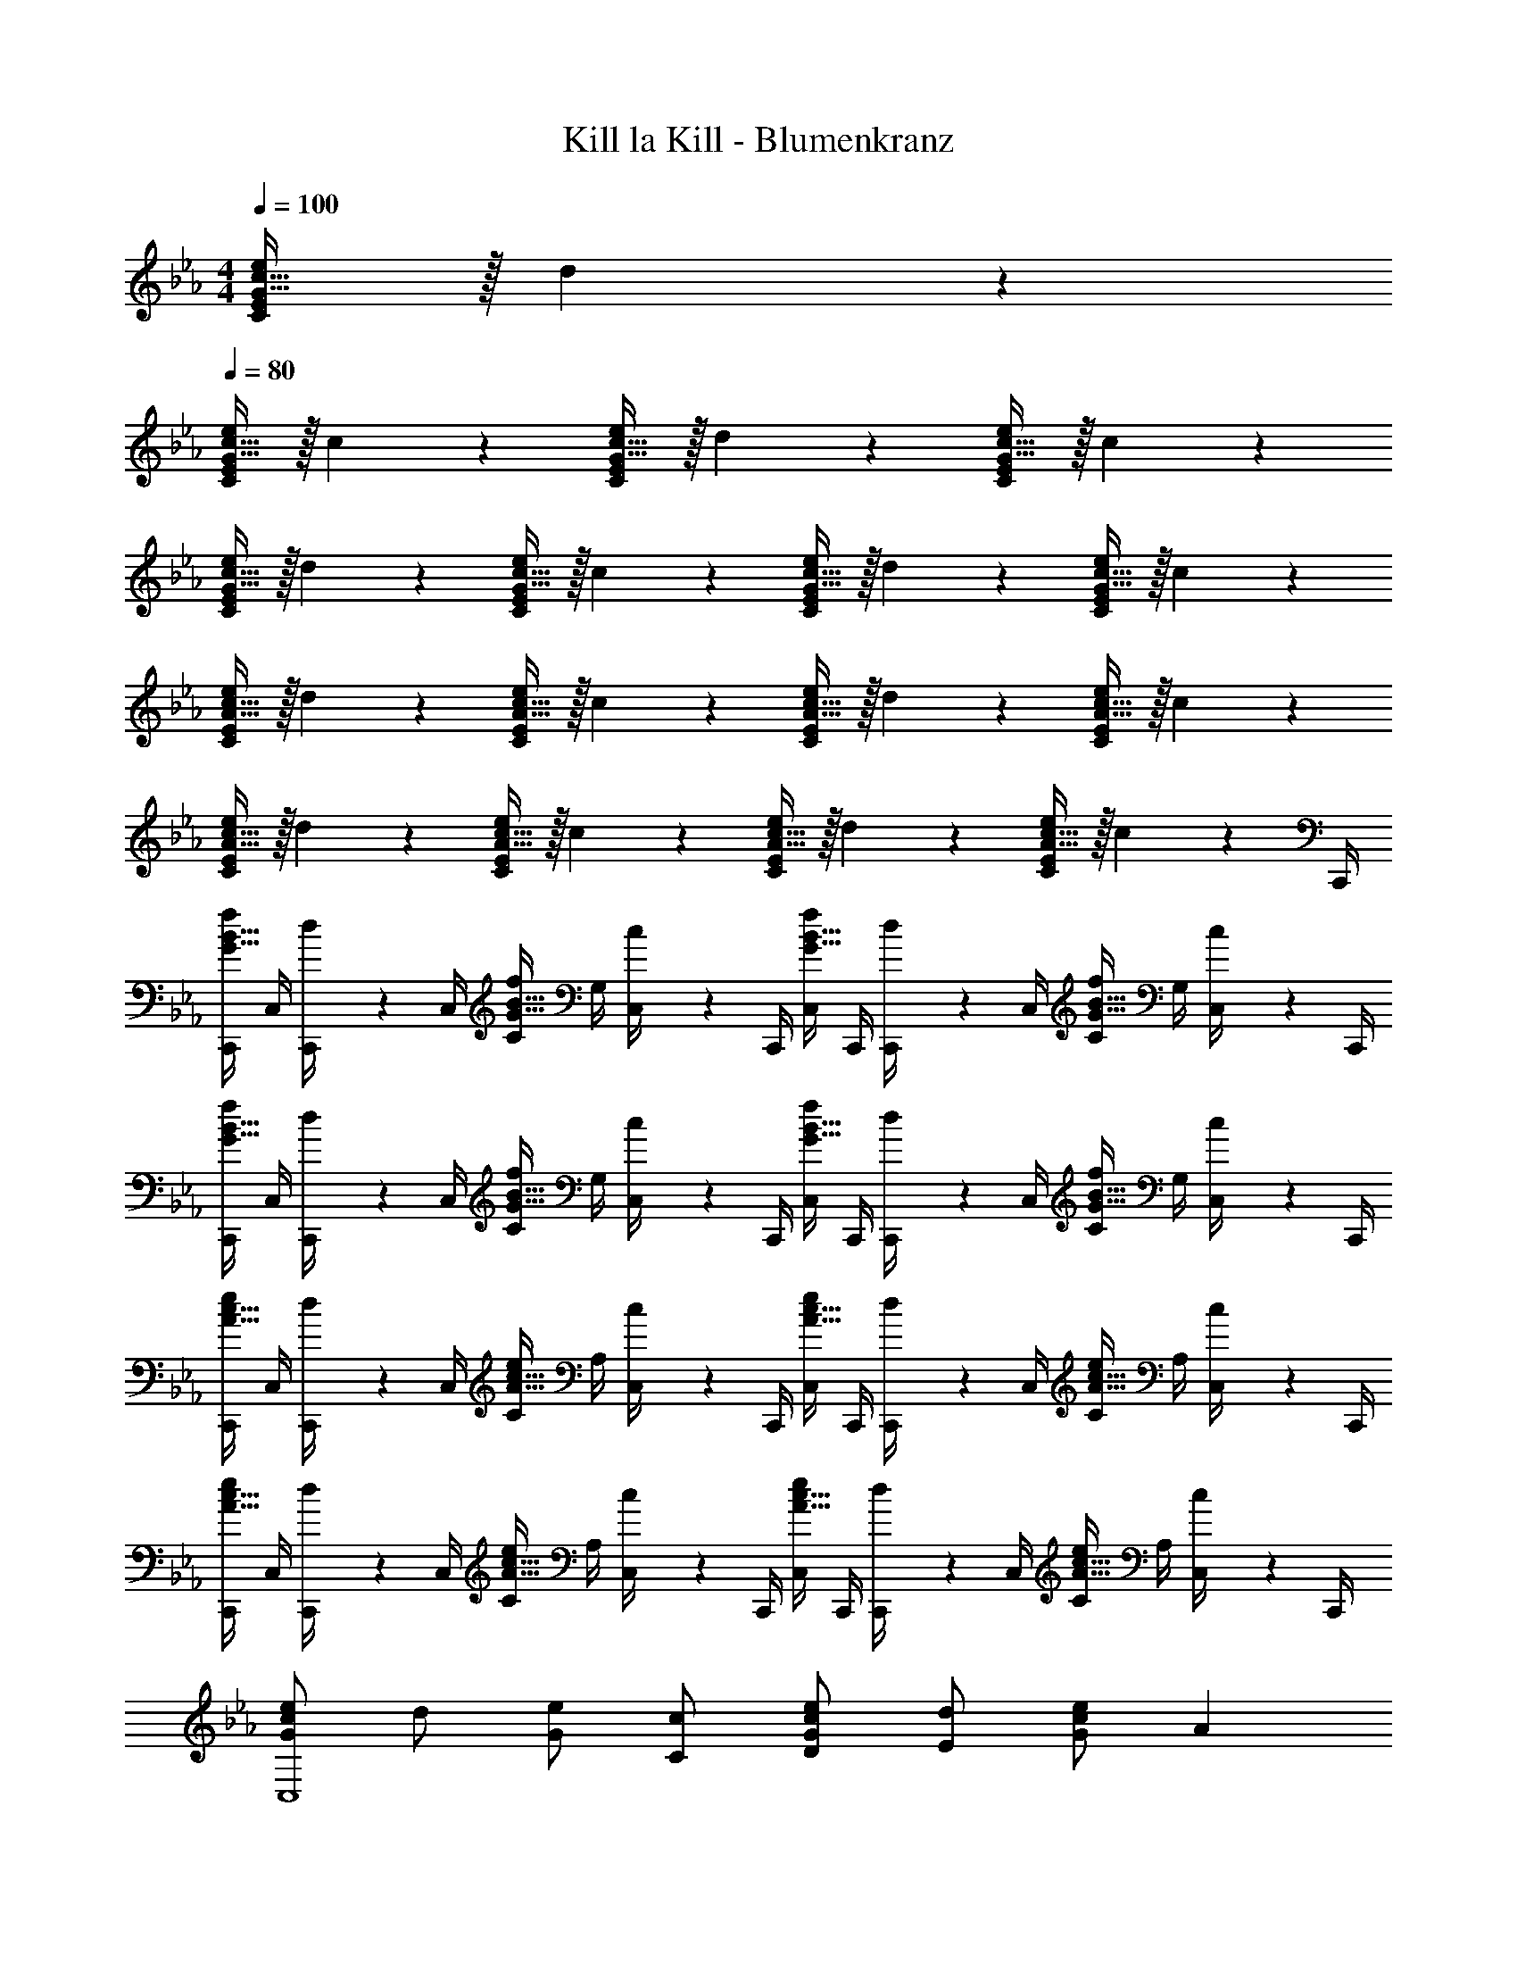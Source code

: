 X: 1
T: Kill la Kill - Blumenkranz
Z: ABC Generated by Starbound Composer
L: 1/4
M: 4/4
Q: 1/4=100
K: Cm
[G15/32c15/32C/2E/2e/2] z/32 d2/9 z5/18 
Q: 1/4=80
[G15/32c15/32C/2E/2e/2] z/32 c2/9 z5/18 [G15/32c15/32C/2E/2e/2] z/32 d2/9 z5/18 [G15/32c15/32C/2E/2e/2] z/32 c2/9 z5/18 
[G15/32c15/32C/2E/2e/2] z/32 d2/9 z5/18 [G15/32c15/32C/2E/2e/2] z/32 c2/9 z5/18 [G15/32c15/32C/2E/2e/2] z/32 d2/9 z5/18 [G15/32c15/32C/2E/2e/2] z/32 c2/9 z5/18 
[A15/32c15/32C/2E/2e/2] z/32 d2/9 z5/18 [A15/32c15/32C/2E/2e/2] z/32 c2/9 z5/18 [A15/32c15/32C/2E/2e/2] z/32 d2/9 z5/18 [A15/32c15/32C/2E/2e/2] z/32 c2/9 z5/18 
[A15/32c15/32C/2E/2e/2] z/32 d2/9 z5/18 [A15/32c15/32C/2E/2e/2] z/32 c2/9 z5/18 [A15/32c15/32C/2E/2e/2] z/32 d2/9 z5/18 [A15/32c15/32C/2E/2e/2] z/32 c2/9 z/36 C,,/4 
[C,,/4G15/32B15/32f/2] C,/4 [d2/9C,,/4] z/36 C,/4 [C/4G15/32B15/32f/2] G,/4 [c2/9C,/4] z/36 C,,/4 [C,/4G15/32B15/32f/2] C,,/4 [d2/9C,,/4] z/36 C,/4 [C/4G15/32B15/32f/2] G,/4 [c2/9C,/4] z/36 C,,/4 
[C,,/4G15/32B15/32f/2] C,/4 [d2/9C,,/4] z/36 C,/4 [C/4G15/32B15/32f/2] G,/4 [c2/9C,/4] z/36 C,,/4 [C,/4G15/32B15/32f/2] C,,/4 [d2/9C,,/4] z/36 C,/4 [C/4G15/32B15/32f/2] G,/4 [c2/9C,/4] z/36 C,,/4 
[C,,/4A15/32c15/32e/2] C,/4 [d2/9C,,/4] z/36 C,/4 [C/4A15/32c15/32e/2] A,/4 [c2/9C,/4] z/36 C,,/4 [C,/4A15/32c15/32e/2] C,,/4 [d2/9C,,/4] z/36 C,/4 [C/4A15/32c15/32e/2] A,/4 [c2/9C,/4] z/36 C,,/4 
[C,,/4A15/32c15/32e/2] C,/4 [d2/9C,,/4] z/36 C,/4 [C/4A15/32c15/32e/2] A,/4 [c2/9C,/4] z/36 C,,/4 [C,/4A15/32c15/32e/2] C,,/4 [d2/9C,,/4] z/36 C,/4 [C/4A15/32c15/32e/2] A,/4 [c2/9C,/4] z/36 C,,/4 
[e/2GcC,4] d/2 [e/2G] [c/2C/2] [e/2D/2Gc] [d/2E29/28] [e/2Gc] [z/2A29/28] 
[e/2GcC,4] [d/2E/2] [e/2D/2G] [c/2C49/24] [e/2Gc] d/2 [e/2G] [c/2B,/2] 
[e/2B,/2AcC,19/5] [d/2C/2] [e/2E/2A] [c/2D/2] [e/2C/2Ac] [d/2B,29/28] [e/2A] [c/2C19/8] 
[e/2AcC,4] d/2 [e/2A] c/2 [e/2Ac] [d/2G,/2] [e/2G,/2A] [c/2B,/2] 
[C,2/9B,19/5F19/5] z/36 G,/4 [f''/4C,,/2] c''/4 [b'/4G,/4] [c''/4C,/4] [f'/4C/4] [g'/4C,/4] [c'/4C,/4] [f'/4G,/4] [f''/4C,,/2] c''/4 [b'/4G,/4] [c''/4C,/4] [f'/4C/4] [g'/4C,/4] 
[c'/4C,/4] [f'/4G,/4] [f''/4C,,/2] c''/4 [b'/4G,/4] [c''/4C,/4] [f'/4B,/2] [g'/4C,/4] [c'/4B,/2] [f'/4C,/4] [f''/4C/2] [c''/4C,/4] [b'/4E/2] [c''/4C,/4] [f'/4D/2] g'/4 
[C,/32E43/28] z7/32 A,/4 [e''/4C,,/2] d''/4 [b'/4A,/4] [c''/4C,/4] e'/4 [f'/4C,/4] [c'/4C,/4] [e'/4A,/4] [e''/4C,,/2] d''/4 [b'/4A,/4] [c''/4C,/4] [e'/4C/4] [f'/4C,/4] 
[c'/4C,/4] [e'/4A,/4] [e''/4C,,/2] d''/4 [b'/4A,/4] [c''/4C,/4] [e'/4C/4] [f'/4C,/4] [c'/4C,/4] [e'/4A,/4] [e''/4C,,/2] d''/4 [b'/4A,/4] [c''/4C,/4] [e'/4C/4] [f'/4C,/4] 
[z/4B/2GC,8] C/4 [z/4c/2] C/8 z/8 [C/8c/2G] z/8 C/4 [z/4c/2] C/8 z/8 [C/8B/2G] z/8 C/4 [z/4c/2] C/8 z/8 [C/8c/2G] z/8 C/4 [z/4c/2] C/8 z/8 
[C/8B/2G] z/8 C/4 [z/4c/2] C/8 z/8 [C/8c/2G] z/8 C/4 [z/4c/2] C/8 z/8 [C/8B/2G] z/8 C/4 [z/4c/2] C/8 z/8 [C/8G19/20] z/8 C/8 z/8 C/8 z/8 C/8 z/8 
[z/4B/2GC,8] C/4 [z/4c/2] C/8 z/8 [C/8c/2G] z/8 C/4 [z/4c/2] C/8 z/8 [C/8B/2G] z/8 C/4 [z/4c/2] C/8 z/8 [C/8c/2G] z/8 C/4 [z/4c/2] C/8 z/8 
[C/8c/2G] z/8 C/4 [z/4B/2] C/8 z/8 [C/8c/2G] z/8 C/4 [z/4d/2] C/8 z/8 [C/8eG] z/8 C/4 z/4 C/8 z/8 [C/8e/2G19/20] z/8 C/4 [z/4f15/32] C/8 z/8 
[c/8C,,/8b/2] z/8 [F,,/8c/4] z/8 [B,,/8c'/2] z/8 [c/8F,,/8] z/8 [c/8C,/8c'/2] z/8 [B,,/8c/4] z/8 [F,/8c'/2] z/8 [c/8C,/8] z/8 [c/8C,,/8b/2] z/8 [F,,/8c/4] z/8 [B,,/8c'/2] z/8 [c/8F,,/8] z/8 [c/8C,/8c'/2] z/8 [B,,/8c/4] z/8 [F,/8c'/2] z/8 [c/8C,/8] z/8 
[c/8C,,/8b/2] z/8 [F,,/8c/4] z/8 [B,,/8c'/2] z/8 [c/8F,,/8] z/8 [c/8C,/8c'/2] z/8 [B,,/8c/4] z/8 [F,/8c'/2] z/8 [c/8C,/8] z/8 [c/8C,,/8b/2] z/8 [F,,/8c/4] z/8 [B,,/8c'/2] z/8 [c/8F,,/8] z/8 [c/9C,/8g19/20] z5/36 [c/8B,,/8] z/8 [F,/8c/4] z/8 [c/8C,/8] z/8 
[c/8A,,,/8b/2] z/8 [E,,/8c/4] z/8 [A,,/8c'/2] z/8 [c/8E,,/8] z/8 [c/8B,,/8c'/2] z/8 [A,,/8c/2] z/8 [E,/8c'/2] z/8 [c/8B,,/8] z/8 [c/8A,,,/8b/2] z/8 [E,,/8c/4] z/8 [A,,/8c'/2] z/8 [c/8E,,/8] z/8 [c/8B,,/8c'/2] z/8 [A,,/8c/4] z/8 [E,/8c'/2] z/8 [c/8B,,/8] z/8 
[B,/2B/2G,,,3] [C/2c/2] [C/2c/2] [z3/2C19/10G19/10B19/10c19/10] G,,,/2 z/2 
[C,,/4E/2G/2B/2e/2] C,/4 [C,,/4F/2f/2] C,/4 [G,/4C/4Beb29/28] C,/4 C,/4 C,,/4 [C,/4BG29/28e29/28g29/28] C,,/4 C,,/4 C,/4 [G,/4C/4F/2B/2f/2] C,/4 [C,/4E15/32e15/32] C,,/4 
A,,,/4 A,,/4 [A,,,/4C/2c/2] A,,/4 [E,/4A,/4Beb29/28] A,,/4 A,,/4 A,,,/4 [A,,/4BG29/28e29/28g29/28] A,,,/4 A,,,/4 A,,/4 [E,/4A,/4F/2B/2f/2] A,,/4 [A,,/4E15/32e15/32] A,,,/4 
[F,,,/4E/4A/4e/4] [F,,/4D3/4d3/4] F,,,/4 F,,/4 [C,/4F,/4D/4A/4d/4] [F,,/4C3/4c3/4] F,,/4 F,,,/4 [F,,/4C/4A/4c/4] [F,,,/4B,3/4B3/4] F,,,/4 F,,/4 [C,/4F,/4C/2A/2c/2] F,,/4 [G2/9g2/9F,,/4] z/36 [F,,,/4F7/4B7/4f7/4] 
B,,,/4 B,,/4 B,,,/4 B,,/4 [F,/4B,/4] B,,/4 [B,,/4C/2] B,,,/4 [B,,/4B,/2] B,,,/4 [B,,,/4C/2] B,,/4 [F,/4B,/4G/2] B,,/4 [B,,/4C15/32] B,,,/4 
[C,,/4E/2G/2B/2e/2] C,/4 [C,,/4F/2f/2] C,/4 [G,/4C/4Beb29/28] C,/4 C,/4 C,,/4 [C,/4BG29/28e29/28g29/28] C,,/4 C,,/4 C,/4 [G,/4C/4F/2B/2f/2] C,/4 [C,/4E15/32e15/32] C,,/4 
B,,,/4 B,,/4 [B,,,/4C/2c/2] B,,/4 [F,/4B,/4Beb29/28] B,,/4 B,,/4 B,,,/4 [B,,/4BG29/28e29/28g29/28] B,,,/4 B,,,/4 B,,/4 [F,/4B,/4F/2B/2f/2] B,,/4 [B,,/4E15/32e15/32] B,,,/4 
[=A,,,/4C/2F/2c/2] =A,,/4 [A,,,/4B,/2B/2] A,,/4 [F,/4=A,/4C/2F/2c/2] A,,/4 [A,,/4B,/2B/2] A,,,/4 [A,,/4C/2F/2c/2] A,,,/4 [A,,,/4G/2g/2] A,,/4 [F,/4A,/4C19/20F19/20c19/20] A,,/4 A,,/4 A,,,/4 
[_A,,,/4E/4A/4e/4] [_A,,/4D3/4d3/4] A,,,/4 A,,/4 [E,/4_A,/4D/4A/4d/4] [A,,/4C3/4c3/4] A,,/4 A,,,/4 [A,,/4C/4A/4c/4] [A,,,/4B3/4] A,,,/4 A,,/4 [B,/32F,/4F/2B/2] z7/32 B,,/4 [B,,/4c77/18] B,,,/4 
C,,/2 C,,/2 [z/4G,/2C/2] C,/4 C,/4 C,,/2 C,,/4 C,,/2 [z/4G,/2C/2] C,/4 C,/4 C,/4 
C,,/2 C,,/2 [z/4G,/2C/2] C,/4 C,/4 C,,/2 C,,/4 C,,/2 [z/4G,/2C/2] C,/4 C,/4 C,/4 
C,,/4 A,,/4 C,,/4 A,,/4 [z/4A,/2C/2] C,/4 C,/4 C,,/4 A,,/4 C,,/4 C,,/4 A,,/4 [z/4A,/2C/2] C,/4 C,/4 C,/4 
C,,/4 A,,/4 C,,/4 A,,/4 [z/4A,/2C/2] C,/4 C,/4 C,,/4 A,,/4 C,,/4 C,,/4 A,,/4 [A,3/4C3/4] z/4 
[z/4EGceC,,,2] C,,/4 C,,/4 C,/4 [C/4EGce] C,/4 C,/4 C,,/4 [C,/4E/2G/2c/2e/2] C,,/4 [C,,/4F/2f/2] C,/4 [C/4E19/20G19/20c19/20] C,/4 C,/4 C,,/4 
[z/4E/2G/2c/2e/2C,,,2] C,,/4 [C,,/4D/2d/2] C,/4 [C/4E/2G/2c/2e/2] C,/4 [C,/4F/2f/2] C,,/4 [C,/4G/2c/2e/2g/2] C,,/4 [C,,/4F/2f/2] C,/4 [C/4E19/20G19/20c19/20] C,/4 C,/4 C,,/4 
[z/4EAceC,,,2] C,,/4 C,,/4 C,/4 [C/4EAce] C,/4 C,/4 C,,/4 [C,/4E/2A/2c/2e/2] C,,/4 [C,,/4F/2f/2] C,/4 [C/4E19/20A19/20c19/20] C,/4 C,/4 C,,/4 
[z/4E/2A/2c/2e/2C,,,2] C,,/4 [C,,/4D/2d/2] C,/4 [C/4E/2A/2c/2e/2] C,/4 [C,/4F/2f/2] C,,/4 [C,/4A/2c/2e/2g/2] C,,/4 [C,,/4F/2f/2] C,/4 [C/4E19/20A19/20c19/20] C,/4 C,/4 C,,/4 
[C,/4C,,/4B,E] C,/4 C,/4 C,/4 [z/4B,E] C,/4 C,/4 C,/4 [z/4c/2c'/2B,/2E/2] C,/4 [z/4d/2d'/2F/2] C,2/9 z/36 [z/4e/2e'/2B,19/20C19/20] C,/4 [C,/4c/2c'/2] C,/4 
[C,/4B,/2E/2b43/28b'43/28] C,/4 [z/4D/2] C,/4 [z/4B,/2E/2] C,/4 [z/4F/2f43/28f'43/28] C,/4 [z/4B,/2G/2] C,/4 [z/4F/2] C,2/9 z/36 [z/4e/2e'/2B,19/20C19/20] C,/4 [C,/4d29/28d'29/28] C,/4 
[C,/4C,,/4A,E] C,/4 [C,/4e/2e'/2] C,/4 [z/4A,Ec57/20c'57/20] C,/4 C,/4 C,/4 [z/4A,/2E/2] C,/4 [z/4F/2] C,2/9 z/36 [z/4A,19/20C19/20] C,/4 C,/4 C,/4 
[C,/4A,/2E/2] C,/4 [z/4D/2] C,/4 [z/4A,/2E/2] C,/4 [z/4F/2] C,/4 [z/4A,/2G/2] C,/4 [z/4F/2] C,2/9 z/36 [z/4A,19/20C19/20] C,/4 C,/4 C,/4 
[E/2C,4G,4] D/2 E/2 [C/2c/2] [E/2d/2] [D/2e29/28] E/2 [C/2a29/28] 
[E/2C,4G,4] [D/2e/2] [E/2d/2] [C/2c49/24] E/2 D/2 E/2 [B/2C/2] 
[E/2B/2C,4A,4] [D/2c/2] [E/2e/2] [C/2d/2] [E/2c/2] [D/2B29/28] E/2 [C/2c19/8] 
[E/2C,4A,4] D/2 E/2 C/2 E/2 [G/2D/2] [E/2G/2] [B/2C/2] 
[C,/4B19/5] G,/4 [c'/4C,,/2] b/4 [g/4G,/4] [b/4C,/4] [f/4C/4] [g/4C,/4] [c/4C,/4] [f/4G,/4] [c'/4C,,/2] b/4 [g/4G,/4] [b/4C,/4] [f/4C/4] [g/4C,/4] 
[c/4C,/4] [f/4G,/4] [c'/4C,,/2] b/4 [g/4G,/4] [b/4C,/4] [C/4f/4B/2] [C,/4g/4] [C,/4B/2] [G,/4f/4] [c'/4C,,/2c/2] b/4 [G,/4g/4e/2] [C,/4b/4] [C/4f/4d/2] [C,/4g/4] 
[C,/4e43/28] A,/4 [e'/4C,,/2] d'/4 [A,/4b/4] [C,/4c'/4] [a2/9C/4c19/8] z/36 [b/4C,/4] [e/4C,/4] [a/4A,/4] [e'/4C,,/2] d'/4 [b/4A,/4] [c'/4C,/4] [a/4C/4] [b/4C,/4] 
[e/4C,/4] [a/4A,/4] [e'/4C,,/2] d'/4 [b/4A,/4] [c'/4C,/4] [a/4C/4] [b/4C,9/4] e/4 a/4 e'/4 a'/4 e'' 
[e/2g/2e'/2C4G4c4] [f/2f'/2] [e'b29/28b'29/28] [zg29/28e'29/28g'29/28] [f/2b/2f'/2] [e15/32e'15/32] z/32 
[z/2A,4E4A4] [c/2e/2c'/2] [e'b29/28b'29/28] [zg29/28e'29/28g'29/28] [f/2b/2f'/2] [e15/32e'15/32] z/32 
[e/4a/4e'/4F,4] [d3/4d'3/4] [d/4a/4d'/4C3] [c3/4c'3/4] [c/4a/4c'/4E2] [B3/4b3/4] [c/2a/2c'/2A] [g/4g'/4] [z/4f53/32b53/32f'53/32] 
[zB,,4] [z/2F,3] c/2 [B/2B,2] c/2 [g/2D] c15/32 z/32 
[C,/4e/2g/2e'/2] G,/4 [B,/4f/2f'/2] C/4 [E/4e'b29/28b'29/28] C/4 D/4 E/4 [G/4g29/28e'29/28g'29/28] C/4 D/4 E/4 [B/4f/2b/2f'/2] G/4 [E/4e15/32e'15/32] C/4 
B,,/4 F,/4 [B,/4c/2e/2c'/2] C/4 [E/4e'b29/28b'29/28] B,/4 E/4 F/4 [G/4g29/28e'29/28g'29/28] B,/4 E/4 F/4 [B/4f/2b/2f'/2] G/4 [E/4e15/32e'15/32] B,/4 
[=A,,/4c/2f/2c'/2] F,/4 [A,,/4B/2b/2] F,/4 [=A,/4c/2f/2c'/2] F,/4 [A,/4B/2b/2] C/4 [F/4c/2f/2c'/2] C/4 [F/4g/2g'/2] G/4 [=A/4c19/20f19/20c'19/20] F/4 C/4 F,/4 
[_A,,/4e/4a/4e'/4] [E,/4d3/4d'3/4] A,,/4 E,/4 [_A,/4d/4a/4d'/4] [E,/4c3/4c'3/4] A,/4 B,/4 [c/4a/4c'/4C] [B3/4b3/4] [B/2f/2b/2B,,B,] [c15/32c'15/32] z/32 
[C,,/4E/2G/2B/2e/2] C,/4 [C,,/4D/2d/2] C,/4 [G,/4C/4B/2E/2G/2e/2] C,/4 [C,/4B/2b/2] C,,/4 [C,/4F29/28B29/28f29/28] C,,/4 C,,/4 C,/4 [G,/4C/4E/2G/2c/2] C,/4 [C,/4e/2E/2] C,,/4 
[e/4A,,,/4G/4c/4g/4] [A,,/4e/2E/2] A,,,/4 [A,,/4eF29/28c29/28f29/28] [E,/4A,/4] A,,/4 A,,/4 [E/4A,,,/4e/4] [A,,/4cC29/28E29/28] A,,,/4 A,,,/4 A,,/4 [E,/4A,/4e/2G/2c/2g/2] A,,/4 [A,,/4E/2e/2] A,,,/4 
[F,,,/4F/4_A/4c/4f/4] [F,,/4E/2e/2] F,,,/4 [F,,/4F29/28A29/28c29/28f29/28] [C,/4F,/4] F,,/4 F,,/4 [E/4F,,,/4e/4] [F,,/4EcC29/28] F,,,/4 F,,,/4 F,,/4 [C,/4F,/4E/2e/2A/2c/2] F,,/4 [F,,/4E/2e/2] F,,,/4 
[B,,,/4C29/28F29/28B29/28c29/28] B,,/4 B,,,/4 B,,/4 [F,/4B,/4E/2e/2] B,,/4 [B,,/4D/2d/2] B,,,/4 [B,,/4C/2c/2] B,,,/4 [B,,,/4B/2] B,,/4 [B,/32F,/4C19/20F19/20B19/20c19/20] z7/32 B,,/4 B,,/4 B,,,/4 
[C,,/4E/2G/2B/2e/2] C,/4 [C,,/4D/2d/2] C,/4 [G,/4C/4B/2E/2G/2e/2] C,/4 [C,/4B/2b/2] C,,/4 [C,/4F29/28B29/28f29/28] C,,/4 C,,/4 C,/4 [G,/4C/4E/2G/2c/2] C,/4 [C,/4e/2E/2] C,,/4 
[e/4B,,,/4G/4c/4g/4] [B,,/4e/2E/2] B,,,/4 [B,,/4eF29/28c29/28f29/28] [F,/4B,/4] B,,/4 B,,/4 [B,,,/4E/4e/4] [B,,/4cC29/28] B,,,/4 B,,,/4 B,,/4 [F,/4B,/4e/2G/2c/2g/2] B,,/4 [B,,/4E/2e/2] B,,,/4 
[=A,,,/4F/4=A/4c/4f/4] [=A,,/4E/2e/2] A,,,/4 [A,,/4F29/28A29/28c29/28f29/28] [F,/4=A,/4] A,,/4 A,,/4 [A,,,/4E/4e/4] [A,,/4cC29/28] A,,,/4 A,,,/4 A,,/4 [F,/4A,/4E/2e/2A/2c/2] A,,/4 [A,,/4E/2e/2] A,,,/4 
[_A,,,/4EC29/28_A29/28c29/28] _A,,/4 A,,,/4 A,,/4 [E,/4_A,/4E/2e/2] A,,/4 [A,,/4D/2d/2] A,,,/4 [A,,/4C/2c/2] A,,,/4 [A,,,/4B/2] A,,/4 [B,/32F,/4C19/20F19/20B19/20c19/20] z7/32 B,,/4 B,,/4 B,,,/4 
[E,/2C,,/2G,,/2] [z/4F,/2] C,/4 [z/4B/2b/2B,29/28] C,/4 [C,/4c/2c'/2] C,/4 [z/4G,29/28c19/10e19/10g19/10c'19/10] C,/4 C,/4 C,/4 [z/4F,/2] C,2/9 z/36 [z/4E,15/32] C,/4 
[A,,,/2E,,/2] [z/4C,/2] A,,/4 [z/4B/2b/2B,29/28] A,,/4 [A,,/4c/2c'/2] A,,/4 [z/4G,29/28e19/10g19/10b19/10e'19/10] A,,/4 A,,/4 A,,/4 [z/4F,/2] A,,2/9 z/36 [z/4E,15/32] A,,/4 
[F,,/4g/4c'/4e'/4g'/4] [C,/4f3/4f'3/4] E,/4 A,/4 [e'/4C/4f/4c'/4f'/4] [F,/4e3/4e'3/4] A,/4 C/4 [E/4e/4a/4c'/4e'/4] [C/4d3/4d'3/4] E/4 A/4 [c/4e/2a/2c'/2] A/4 [E/4g/4g'/4] [C/4f53/32b53/32f'53/32] 
B,,,/4 F,,/4 B,,/4 C,/4 F,/4 B,,/4 [F,/4c/2] B,/4 [C/4B/2] F,/4 [B,/4c/2] C/4 [F/4g/2] C/4 [B,/4c15/32] F,/4 
[E,/2C,,/2G,,/2e'3/2c'43/28g'43/28c''43/28] [z/4F,/2] C,/4 [z/4B,29/28] C,/4 [C,/4e'/2e''/2] C,/4 [z/4b'd'29/28g'29/28d''29/28G,29/28] C,/4 C,/4 C,/4 [z/4b/2b'/2F,/2] C,2/9 z/36 [z/4E,15/32b93/28e'93/28g'93/28b'93/28] C,/4 
[B,,,/2F,,/2] [z/4C,/2] B,,/4 [z/4B,29/28] B,,/4 B,,/4 B,,/4 [z/4G,29/28] B,,/4 B,,/4 B,,/4 [z/4F,/2] B,,2/9 z/36 [z/4E,15/32f/2f'/2] B,,/4 
[=A,,,/4g/2g'/2c'/2e'/2] =A,,/4 [C,/4g/2g'/2] F,/4 [=A,/4f/2f'/2c'/2e'/2] F,/4 [A,/4f/2f'/2] C/4 [F/4e/4=a/4c'/4e'/4] [C/4d/2d'/2] F/4 [G/4c19/16f19/16a19/16c'19/16] =A/4 F/4 C/4 F,/4 
[_A,,,/4g/2c'/2e'/2g'/2] _A,,/4 [C,/4f/2f'/2] E,/4 [_A,/4g/2c'/2e'/2g'/2] C,/4 [E,/4f/2f'/2] A,/4 [C/4g/2c'/2e'/2g'/2] E,/4 [_a/4A,/4a'/4] [C/4e3/4a3/4c'3/4e'3/4] B,,,/4 B,,/4 [F,/4g19/20g'19/20] B,/4 
[z/2C,8C,,22] d/2 [e/2G] c/2 [e/2Gc] d/2 [e/2G] c/2 
[e/2_Ac] d/2 [e/2A] c/2 [e/2Ac] d/2 [e/2A] c/2 
[f/2GBC,,,14] d/2 [f/2GB] c/2 [f/2GB] d/2 [f/2GB] c/2 
[e/2Ac] d/2 [e/2A] c/2 [e/2Ac] d/2 [z/2e7A7] c/2 
M: 6/4
